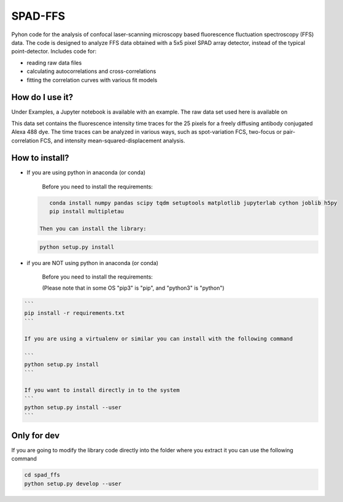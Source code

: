 
SPAD-FFS
========

Pyhon code for the analysis of confocal laser-scanning microscopy based fluorescence fluctuation spectroscopy (FFS) data. The code is designed to analyze FFS data obtained with a 5x5 pixel SPAD array detector, instead of the typical point-detector. Includes code for:


* reading raw data files
* calculating autocorrelations and cross-correlations
* fitting the correlation curves with various fit models

How do I use it?
----------------

Under Examples, a Jupyter notebook is available with an example. The raw data set used here is available on 

.. image:: https://zenodo.org/badge/DOI/10.5281/zenodo.4161418.svg
   :target: https://doi.org/10.5281/zenodo.4161418
   :alt: DOI

This data set contains the fluorescence intensity time traces for the 25 pixels for a freely diffusing antibody conjugated Alexa 488 dye. The time traces can be analyzed in various ways, such as spot-variation FCS, two-focus or pair-correlation FCS, and intensity mean-squared-displacement analysis.

How to install?
---------------


* 
  If you are using python in anaconda (or conda)

    Before you need to install the requirements:

  .. code-block::

       conda install numpy pandas scipy tqdm setuptools matplotlib jupyterlab cython joblib h5py
       pip install multipletau

    Then you can install the library:

  .. code-block::

       python setup.py install

* 
  if you are NOT using python in anaconda (or conda)

    Before you need to install the requirements:

    (Please note that in some OS "pip3" is "pip", and "python3" is "python")

.. code-block::

   ```
   pip install -r requirements.txt
   ```   

   If you are using a virtualenv or similar you can install with the following command

   ```
   python setup.py install
   ```

   If you want to install directly in to the system
   ```
   python setup.py install --user
   ```



Only for dev
------------

If you are going to modify the library code directly into the folder where you extract it you can use the following command

.. code-block::

   cd spad_ffs
   python setup.py develop --user
